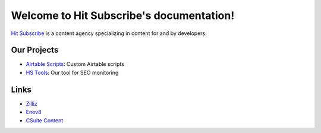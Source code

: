 Welcome to Hit Subscribe's documentation!
===================================

`Hit Subscribe <https://hitsubscribe.com/>`_ is a content agency specializing in content for and by developers.

=================
Our Projects
=================

- `Airtable Scripts <https://github.com/hit-subscribe/airtable-scripts>`_: Custom Airtable scripts
- `HS Tools <https://github.com/hit-subscribe/hs-tools>`_: Our tool for SEO monitoring

=================
Links
=================

- `Zilliz <https://zilliz.com/>`_
- `Enov8 <https://www.enov8.com/>`_
- `CSuite Content <https://csuitecontent.com/>`_
